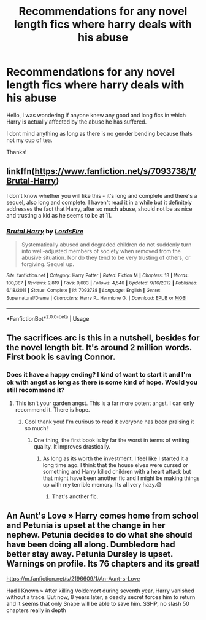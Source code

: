 #+TITLE: Recommendations for any novel length fics where harry deals with his abuse

* Recommendations for any novel length fics where harry deals with his abuse
:PROPERTIES:
:Author: ilikesofasalot
:Score: 25
:DateUnix: 1596538240.0
:DateShort: 2020-Aug-04
:FlairText: Request
:END:
Hello, I was wondering if anyone knew any good and long fics in which Harry is actually affected by the abuse he has suffered.

I dont mind anything as long as there is no gender bending because thats not my cup of tea.

Thanks!


** linkffn([[https://www.fanfiction.net/s/7093738/1/Brutal-Harry]])

I don't know whether you will like this - it's long and complete and there's a sequel, also long and complete. I haven't read it in a while but it definitely addresses the fact that Harry, after so much abuse, should not be as nice and trusting a kid as he seems to be at 11.
:PROPERTIES:
:Author: bazjack
:Score: 4
:DateUnix: 1596554953.0
:DateShort: 2020-Aug-04
:END:

*** [[https://www.fanfiction.net/s/7093738/1/][*/Brutal Harry/*]] by [[https://www.fanfiction.net/u/2503838/LordsFire][/LordsFire/]]

#+begin_quote
  Systematically abused and degraded children do not suddenly turn into well-adjusted members of society when removed from the abusive situation. Nor do they tend to be very trusting of others, or forgiving. Sequel up.
#+end_quote

^{/Site/:} ^{fanfiction.net} ^{*|*} ^{/Category/:} ^{Harry} ^{Potter} ^{*|*} ^{/Rated/:} ^{Fiction} ^{M} ^{*|*} ^{/Chapters/:} ^{13} ^{*|*} ^{/Words/:} ^{100,387} ^{*|*} ^{/Reviews/:} ^{2,819} ^{*|*} ^{/Favs/:} ^{9,683} ^{*|*} ^{/Follows/:} ^{4,546} ^{*|*} ^{/Updated/:} ^{9/16/2012} ^{*|*} ^{/Published/:} ^{6/18/2011} ^{*|*} ^{/Status/:} ^{Complete} ^{*|*} ^{/id/:} ^{7093738} ^{*|*} ^{/Language/:} ^{English} ^{*|*} ^{/Genre/:} ^{Supernatural/Drama} ^{*|*} ^{/Characters/:} ^{Harry} ^{P.,} ^{Hermione} ^{G.} ^{*|*} ^{/Download/:} ^{[[http://www.ff2ebook.com/old/ffn-bot/index.php?id=7093738&source=ff&filetype=epub][EPUB]]} ^{or} ^{[[http://www.ff2ebook.com/old/ffn-bot/index.php?id=7093738&source=ff&filetype=mobi][MOBI]]}

--------------

*FanfictionBot*^{2.0.0-beta} | [[https://github.com/tusing/reddit-ffn-bot/wiki/Usage][Usage]]
:PROPERTIES:
:Author: FanfictionBot
:Score: 3
:DateUnix: 1596554976.0
:DateShort: 2020-Aug-04
:END:


** The sacrifices arc is this in a nutshell, besides for the novel length bit. It's around 2 million words. First book is saving Connor.
:PROPERTIES:
:Author: otrovik
:Score: 4
:DateUnix: 1596557897.0
:DateShort: 2020-Aug-04
:END:

*** Does it have a happy ending? I kind of want to start it and I'm ok with angst as long as there is some kind of hope. Would you still recommend it?
:PROPERTIES:
:Author: gertrude-robinson
:Score: 2
:DateUnix: 1596572101.0
:DateShort: 2020-Aug-05
:END:

**** This isn't your garden angst. This is a far more potent angst. I can only recommend it. There is hope.
:PROPERTIES:
:Author: otrovik
:Score: 3
:DateUnix: 1596572183.0
:DateShort: 2020-Aug-05
:END:

***** Cool thank you! I'm curious to read it everyone has been praising it so much!
:PROPERTIES:
:Author: gertrude-robinson
:Score: 3
:DateUnix: 1596572277.0
:DateShort: 2020-Aug-05
:END:

****** One thing, the first book is by far the worst in terms of writing quality. It improves drastically.
:PROPERTIES:
:Author: otrovik
:Score: 2
:DateUnix: 1596572420.0
:DateShort: 2020-Aug-05
:END:

******* As long as its worth the investment. I feel like I started it a long time ago. I think that the house elves were cursed or something and Harry killed children with a heart attack but that might have been another fic and I might be making things up with my terrible memory. Its all very hazy.😅
:PROPERTIES:
:Author: gertrude-robinson
:Score: 3
:DateUnix: 1596572581.0
:DateShort: 2020-Aug-05
:END:

******** That's another fic.
:PROPERTIES:
:Author: otrovik
:Score: 2
:DateUnix: 1596574409.0
:DateShort: 2020-Aug-05
:END:


** An Aunt's Love » Harry comes home from school and Petunia is upset at the change in her nephew. Petunia decides to do what she should have been doing all along. Dumbledore had better stay away. Petunia Dursley is upset. Warnings on profile. Its 76 chapters and its great!

[[https://m.fanfiction.net/s/2196609/1/An-Aunt-s-Love]]

Had I Known » After killing Voldemort during seventh year, Harry vanished without a trace. But now, 8 years later, a deadly secret forces him to return and it seems that only Snape will be able to save him. SSHP, no slash 50 chapters really in depth
:PROPERTIES:
:Author: gertrude-robinson
:Score: 6
:DateUnix: 1596544030.0
:DateShort: 2020-Aug-04
:END:
